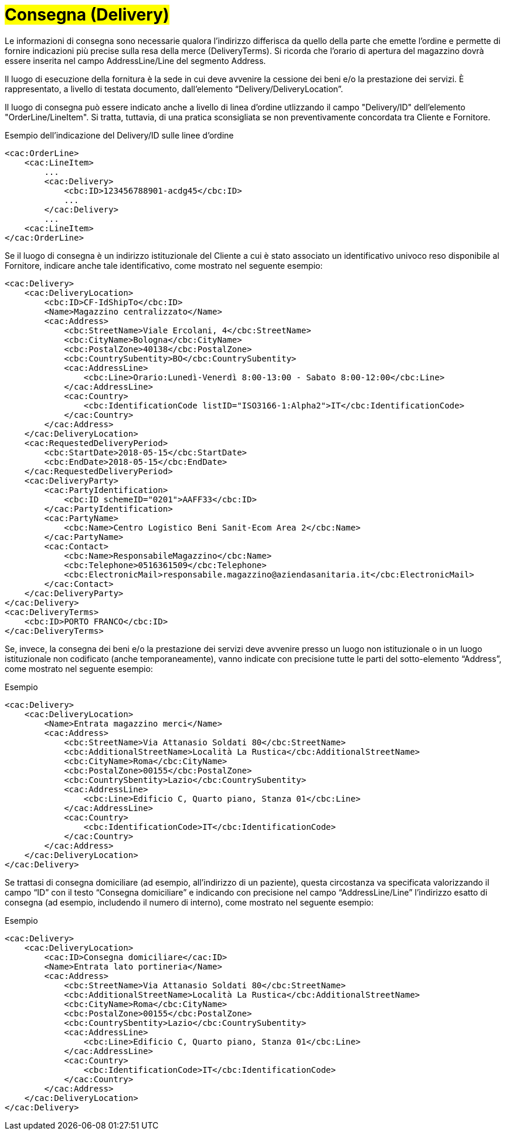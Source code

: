 [[Consegna-Delivery]]
= #Consegna (Delivery)#

Le informazioni di consegna sono necessarie qualora l’indirizzo differisca da quello della parte che emette l’ordine e permette di fornire indicazioni più precise sulla resa della merce (DeliveryTerms). Si ricorda che l’orario di apertura del magazzino dovrà essere inserita nel campo AddressLine/Line del segmento Address.

Il luogo di esecuzione della fornitura è la sede in cui deve avvenire la cessione dei beni e/o la prestazione dei servizi. È rappresentato, a livello di testata documento, dall’elemento “Delivery/DeliveryLocation”. +

Il luogo di consegna può essere indicato anche a livello di linea d’ordine
utlizzando il campo "Delivery/ID" dell’elemento "OrderLine/LineItem". Si tratta, tuttavia,
di una pratica sconsigliata se non preventivamente concordata tra Cliente e Fornitore. +

.Esempio dell'indicazione del Delivery/ID sulle linee d'ordine
[source, xml, indent=0]
----
<cac:OrderLine>
    <cac:LineItem>
        ...
        <cac:Delivery>
            <cbc:ID>123456788901-acdg45</cbc:ID>
            ...
        </cac:Delivery>
        ...
    <cac:LineItem>
</cac:OrderLine>
----

Se il luogo di consegna è un indirizzo istituzionale del Cliente a cui è stato associato un identificativo univoco reso disponibile al Fornitore, indicare anche tale identificativo, come mostrato nel seguente esempio:

[source, xml, indent=0]
----
<cac:Delivery>
    <cac:DeliveryLocation>
        <cbc:ID>CF-IdShipTo</cbc:ID>
        <Name>Magazzino centralizzato</Name>
        <cac:Address>
            <cbc:StreetName>Viale Ercolani, 4</cbc:StreetName>
            <cbc:CityName>Bologna</cbc:CityName>
            <cbc:PostalZone>40138</cbc:PostalZone>
            <cbc:CountrySubentity>BO</cbc:CountrySubentity>
            <cac:AddressLine>
                <cbc:Line>Orario:Lunedì-Venerdì 8:00-13:00 - Sabato 8:00-12:00</cbc:Line>
            </cac:AddressLine>
            <cac:Country>
                <cbc:IdentificationCode listID="ISO3166-1:Alpha2">IT</cbc:IdentificationCode>
            </cac:Country>
        </cac:Address>
    </cac:DeliveryLocation>
    <cac:RequestedDeliveryPeriod>
        <cbc:StartDate>2018-05-15</cbc:StartDate>
        <cbc:EndDate>2018-05-15</cbc:EndDate>
    </cac:RequestedDeliveryPeriod>
    <cac:DeliveryParty>
        <cac:PartyIdentification>
            <cbc:ID schemeID="0201">AAFF33</cbc:ID>
        </cac:PartyIdentification>
        <cac:PartyName>
            <cbc:Name>Centro Logistico Beni Sanit-Ecom Area 2</cbc:Name>
        </cac:PartyName>
        <cac:Contact>
            <cbc:Name>ResponsabileMagazzino</cbc:Name>
            <cbc:Telephone>0516361509</cbc:Telephone>
            <cbc:ElectronicMail>responsabile.magazzino@aziendasanitaria.it</cbc:ElectronicMail>
        </cac:Contact>
    </cac:DeliveryParty>
</cac:Delivery>
<cac:DeliveryTerms>
    <cbc:ID>PORTO FRANCO</cbc:ID>
</cac:DeliveryTerms>
----

Se, invece, la consegna dei beni e/o la prestazione dei servizi deve avvenire presso un luogo non istituzionale o in un luogo istituzionale non codificato (anche temporaneamente), vanno indicate con precisione tutte le parti del sotto-elemento “Address”,  come mostrato nel seguente esempio:

.Esempio
[source, xml, indent=0]
----
<cac:Delivery>
    <cac:DeliveryLocation>
        <Name>Entrata magazzino merci</Name>
        <cac:Address>
            <cbc:StreetName>Via Attanasio Soldati 80</cbc:StreetName>
            <cbc:AdditionalStreetName>Località La Rustica</cbc:AdditionalStreetName>
            <cbc:CityName>Roma</cbc:CityName>
            <cbc:PostalZone>00155</cbc:PostalZone>
            <cbc:CountrySbentity>Lazio</cbc:CountrySubentity>
            <cac:AddressLine>
                <cbc:Line>Edificio C, Quarto piano, Stanza 01</cbc:Line>
            </cac:AddressLine>
            <cac:Country>
                <cbc:IdentificationCode>IT</cbc:IdentificationCode>
            </cac:Country>
        </cac:Address>
    </cac:DeliveryLocation>
</cac:Delivery>
----

Se trattasi di consegna domiciliare (ad esempio, all’indirizzo di un paziente), questa circostanza va specificata valorizzando il campo “ID” con il testo “Consegna domiciliare” e indicando con precisione nel campo “AddressLine/Line” l’indirizzo esatto di consegna (ad esempio, includendo il numero di interno), come mostrato nel seguente esempio:


.Esempio
[source, xml, indent=0]
----
<cac:Delivery>
    <cac:DeliveryLocation>
        <cac:ID>Consegna domiciliare</cac:ID>
        <Name>Entrata lato portineria</Name>
        <cac:Address>
            <cbc:StreetName>Via Attanasio Soldati 80</cbc:StreetName>
            <cbc:AdditionalStreetName>Località La Rustica</cbc:AdditionalStreetName>
            <cbc:CityName>Roma</cbc:CityName>
            <cbc:PostalZone>00155</cbc:PostalZone>
            <cbc:CountrySbentity>Lazio</cbc:CountrySubentity>
            <cac:AddressLine>
                <cbc:Line>Edificio C, Quarto piano, Stanza 01</cbc:Line>
            </cac:AddressLine>
            <cac:Country>
                <cbc:IdentificationCode>IT</cbc:IdentificationCode>
            </cac:Country>
        </cac:Address>
    </cac:DeliveryLocation>
</cac:Delivery>
----